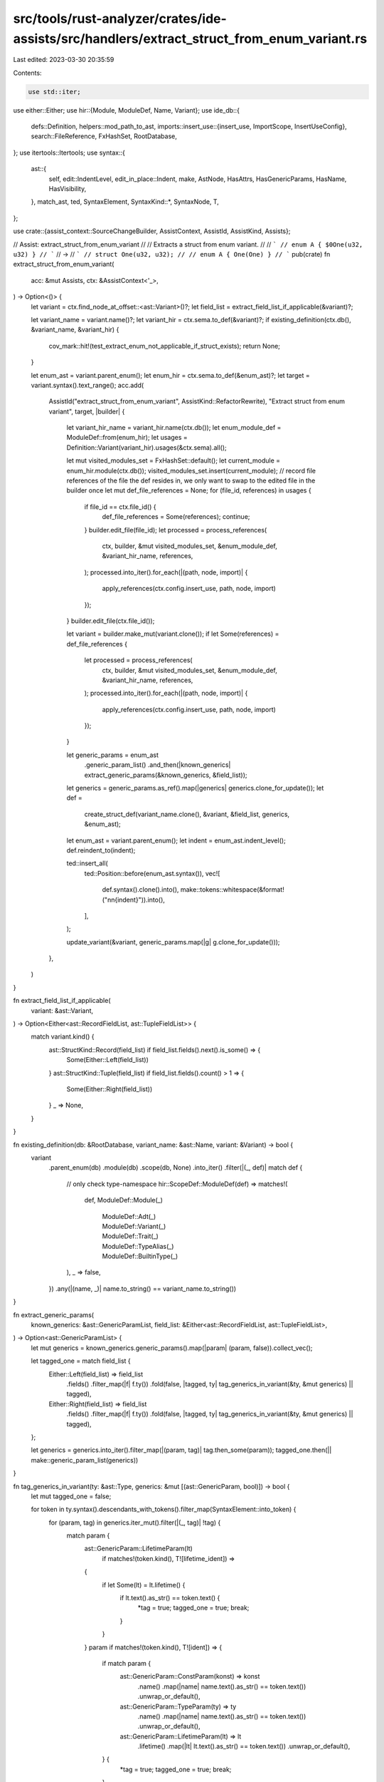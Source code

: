 src/tools/rust-analyzer/crates/ide-assists/src/handlers/extract_struct_from_enum_variant.rs
===========================================================================================

Last edited: 2023-03-30 20:35:59

Contents:

.. code-block:: rs

    use std::iter;

use either::Either;
use hir::{Module, ModuleDef, Name, Variant};
use ide_db::{
    defs::Definition,
    helpers::mod_path_to_ast,
    imports::insert_use::{insert_use, ImportScope, InsertUseConfig},
    search::FileReference,
    FxHashSet, RootDatabase,
};
use itertools::Itertools;
use syntax::{
    ast::{
        self, edit::IndentLevel, edit_in_place::Indent, make, AstNode, HasAttrs, HasGenericParams,
        HasName, HasVisibility,
    },
    match_ast, ted, SyntaxElement,
    SyntaxKind::*,
    SyntaxNode, T,
};

use crate::{assist_context::SourceChangeBuilder, AssistContext, AssistId, AssistKind, Assists};

// Assist: extract_struct_from_enum_variant
//
// Extracts a struct from enum variant.
//
// ```
// enum A { $0One(u32, u32) }
// ```
// ->
// ```
// struct One(u32, u32);
//
// enum A { One(One) }
// ```
pub(crate) fn extract_struct_from_enum_variant(
    acc: &mut Assists,
    ctx: &AssistContext<'_>,
) -> Option<()> {
    let variant = ctx.find_node_at_offset::<ast::Variant>()?;
    let field_list = extract_field_list_if_applicable(&variant)?;

    let variant_name = variant.name()?;
    let variant_hir = ctx.sema.to_def(&variant)?;
    if existing_definition(ctx.db(), &variant_name, &variant_hir) {
        cov_mark::hit!(test_extract_enum_not_applicable_if_struct_exists);
        return None;
    }

    let enum_ast = variant.parent_enum();
    let enum_hir = ctx.sema.to_def(&enum_ast)?;
    let target = variant.syntax().text_range();
    acc.add(
        AssistId("extract_struct_from_enum_variant", AssistKind::RefactorRewrite),
        "Extract struct from enum variant",
        target,
        |builder| {
            let variant_hir_name = variant_hir.name(ctx.db());
            let enum_module_def = ModuleDef::from(enum_hir);
            let usages = Definition::Variant(variant_hir).usages(&ctx.sema).all();

            let mut visited_modules_set = FxHashSet::default();
            let current_module = enum_hir.module(ctx.db());
            visited_modules_set.insert(current_module);
            // record file references of the file the def resides in, we only want to swap to the edited file in the builder once
            let mut def_file_references = None;
            for (file_id, references) in usages {
                if file_id == ctx.file_id() {
                    def_file_references = Some(references);
                    continue;
                }
                builder.edit_file(file_id);
                let processed = process_references(
                    ctx,
                    builder,
                    &mut visited_modules_set,
                    &enum_module_def,
                    &variant_hir_name,
                    references,
                );
                processed.into_iter().for_each(|(path, node, import)| {
                    apply_references(ctx.config.insert_use, path, node, import)
                });
            }
            builder.edit_file(ctx.file_id());

            let variant = builder.make_mut(variant.clone());
            if let Some(references) = def_file_references {
                let processed = process_references(
                    ctx,
                    builder,
                    &mut visited_modules_set,
                    &enum_module_def,
                    &variant_hir_name,
                    references,
                );
                processed.into_iter().for_each(|(path, node, import)| {
                    apply_references(ctx.config.insert_use, path, node, import)
                });
            }

            let generic_params = enum_ast
                .generic_param_list()
                .and_then(|known_generics| extract_generic_params(&known_generics, &field_list));
            let generics = generic_params.as_ref().map(|generics| generics.clone_for_update());
            let def =
                create_struct_def(variant_name.clone(), &variant, &field_list, generics, &enum_ast);

            let enum_ast = variant.parent_enum();
            let indent = enum_ast.indent_level();
            def.reindent_to(indent);

            ted::insert_all(
                ted::Position::before(enum_ast.syntax()),
                vec![
                    def.syntax().clone().into(),
                    make::tokens::whitespace(&format!("\n\n{indent}")).into(),
                ],
            );

            update_variant(&variant, generic_params.map(|g| g.clone_for_update()));
        },
    )
}

fn extract_field_list_if_applicable(
    variant: &ast::Variant,
) -> Option<Either<ast::RecordFieldList, ast::TupleFieldList>> {
    match variant.kind() {
        ast::StructKind::Record(field_list) if field_list.fields().next().is_some() => {
            Some(Either::Left(field_list))
        }
        ast::StructKind::Tuple(field_list) if field_list.fields().count() > 1 => {
            Some(Either::Right(field_list))
        }
        _ => None,
    }
}

fn existing_definition(db: &RootDatabase, variant_name: &ast::Name, variant: &Variant) -> bool {
    variant
        .parent_enum(db)
        .module(db)
        .scope(db, None)
        .into_iter()
        .filter(|(_, def)| match def {
            // only check type-namespace
            hir::ScopeDef::ModuleDef(def) => matches!(
                def,
                ModuleDef::Module(_)
                    | ModuleDef::Adt(_)
                    | ModuleDef::Variant(_)
                    | ModuleDef::Trait(_)
                    | ModuleDef::TypeAlias(_)
                    | ModuleDef::BuiltinType(_)
            ),
            _ => false,
        })
        .any(|(name, _)| name.to_string() == variant_name.to_string())
}

fn extract_generic_params(
    known_generics: &ast::GenericParamList,
    field_list: &Either<ast::RecordFieldList, ast::TupleFieldList>,
) -> Option<ast::GenericParamList> {
    let mut generics = known_generics.generic_params().map(|param| (param, false)).collect_vec();

    let tagged_one = match field_list {
        Either::Left(field_list) => field_list
            .fields()
            .filter_map(|f| f.ty())
            .fold(false, |tagged, ty| tag_generics_in_variant(&ty, &mut generics) || tagged),
        Either::Right(field_list) => field_list
            .fields()
            .filter_map(|f| f.ty())
            .fold(false, |tagged, ty| tag_generics_in_variant(&ty, &mut generics) || tagged),
    };

    let generics = generics.into_iter().filter_map(|(param, tag)| tag.then_some(param));
    tagged_one.then(|| make::generic_param_list(generics))
}

fn tag_generics_in_variant(ty: &ast::Type, generics: &mut [(ast::GenericParam, bool)]) -> bool {
    let mut tagged_one = false;

    for token in ty.syntax().descendants_with_tokens().filter_map(SyntaxElement::into_token) {
        for (param, tag) in generics.iter_mut().filter(|(_, tag)| !tag) {
            match param {
                ast::GenericParam::LifetimeParam(lt)
                    if matches!(token.kind(), T![lifetime_ident]) =>
                {
                    if let Some(lt) = lt.lifetime() {
                        if lt.text().as_str() == token.text() {
                            *tag = true;
                            tagged_one = true;
                            break;
                        }
                    }
                }
                param if matches!(token.kind(), T![ident]) => {
                    if match param {
                        ast::GenericParam::ConstParam(konst) => konst
                            .name()
                            .map(|name| name.text().as_str() == token.text())
                            .unwrap_or_default(),
                        ast::GenericParam::TypeParam(ty) => ty
                            .name()
                            .map(|name| name.text().as_str() == token.text())
                            .unwrap_or_default(),
                        ast::GenericParam::LifetimeParam(lt) => lt
                            .lifetime()
                            .map(|lt| lt.text().as_str() == token.text())
                            .unwrap_or_default(),
                    } {
                        *tag = true;
                        tagged_one = true;
                        break;
                    }
                }
                _ => (),
            }
        }
    }

    tagged_one
}

fn create_struct_def(
    name: ast::Name,
    variant: &ast::Variant,
    field_list: &Either<ast::RecordFieldList, ast::TupleFieldList>,
    generics: Option<ast::GenericParamList>,
    enum_: &ast::Enum,
) -> ast::Struct {
    let enum_vis = enum_.visibility();

    let insert_vis = |node: &'_ SyntaxNode, vis: &'_ SyntaxNode| {
        let vis = vis.clone_for_update();
        ted::insert(ted::Position::before(node), vis);
    };

    // for fields without any existing visibility, use visibility of enum
    let field_list: ast::FieldList = match field_list {
        Either::Left(field_list) => {
            let field_list = field_list.clone_for_update();

            if let Some(vis) = &enum_vis {
                field_list
                    .fields()
                    .filter(|field| field.visibility().is_none())
                    .filter_map(|field| field.name())
                    .for_each(|it| insert_vis(it.syntax(), vis.syntax()));
            }

            field_list.into()
        }
        Either::Right(field_list) => {
            let field_list = field_list.clone_for_update();

            if let Some(vis) = &enum_vis {
                field_list
                    .fields()
                    .filter(|field| field.visibility().is_none())
                    .filter_map(|field| field.ty())
                    .for_each(|it| insert_vis(it.syntax(), vis.syntax()));
            }

            field_list.into()
        }
    };
    field_list.reindent_to(IndentLevel::single());

    let strukt = make::struct_(enum_vis, name, generics, field_list).clone_for_update();

    // take comments from variant
    ted::insert_all(
        ted::Position::first_child_of(strukt.syntax()),
        take_all_comments(variant.syntax()),
    );

    // copy attributes from enum
    ted::insert_all(
        ted::Position::first_child_of(strukt.syntax()),
        enum_
            .attrs()
            .flat_map(|it| {
                vec![it.syntax().clone_for_update().into(), make::tokens::single_newline().into()]
            })
            .collect(),
    );

    strukt
}

fn update_variant(variant: &ast::Variant, generics: Option<ast::GenericParamList>) -> Option<()> {
    let name = variant.name()?;
    let generic_args = generics
        .filter(|generics| generics.generic_params().count() > 0)
        .map(|generics| generics.to_generic_args());
    // FIXME: replace with a `ast::make` constructor
    let ty = match generic_args {
        Some(generic_args) => make::ty(&format!("{name}{generic_args}")),
        None => make::ty(&name.text()),
    };

    // change from a record to a tuple field list
    let tuple_field = make::tuple_field(None, ty);
    let field_list = make::tuple_field_list(iter::once(tuple_field)).clone_for_update();
    ted::replace(variant.field_list()?.syntax(), field_list.syntax());

    // remove any ws after the name
    if let Some(ws) = name
        .syntax()
        .siblings_with_tokens(syntax::Direction::Next)
        .find_map(|tok| tok.into_token().filter(|tok| tok.kind() == WHITESPACE))
    {
        ted::remove(SyntaxElement::Token(ws));
    }

    Some(())
}

// Note: this also detaches whitespace after comments,
// since `SyntaxNode::splice_children` (and by extension `ted::insert_all_raw`)
// detaches nodes. If we only took the comments, we'd leave behind the old whitespace.
fn take_all_comments(node: &SyntaxNode) -> Vec<SyntaxElement> {
    let mut remove_next_ws = false;
    node.children_with_tokens()
        .filter_map(move |child| match child.kind() {
            COMMENT => {
                remove_next_ws = true;
                child.detach();
                Some(child)
            }
            WHITESPACE if remove_next_ws => {
                remove_next_ws = false;
                child.detach();
                Some(make::tokens::single_newline().into())
            }
            _ => {
                remove_next_ws = false;
                None
            }
        })
        .collect()
}

fn apply_references(
    insert_use_cfg: InsertUseConfig,
    segment: ast::PathSegment,
    node: SyntaxNode,
    import: Option<(ImportScope, hir::ModPath)>,
) {
    if let Some((scope, path)) = import {
        insert_use(&scope, mod_path_to_ast(&path), &insert_use_cfg);
    }
    // deep clone to prevent cycle
    let path = make::path_from_segments(iter::once(segment.clone_subtree()), false);
    ted::insert_raw(ted::Position::before(segment.syntax()), path.clone_for_update().syntax());
    ted::insert_raw(ted::Position::before(segment.syntax()), make::token(T!['(']));
    ted::insert_raw(ted::Position::after(&node), make::token(T![')']));
}

fn process_references(
    ctx: &AssistContext<'_>,
    builder: &mut SourceChangeBuilder,
    visited_modules: &mut FxHashSet<Module>,
    enum_module_def: &ModuleDef,
    variant_hir_name: &Name,
    refs: Vec<FileReference>,
) -> Vec<(ast::PathSegment, SyntaxNode, Option<(ImportScope, hir::ModPath)>)> {
    // we have to recollect here eagerly as we are about to edit the tree we need to calculate the changes
    // and corresponding nodes up front
    refs.into_iter()
        .flat_map(|reference| {
            let (segment, scope_node, module) = reference_to_node(&ctx.sema, reference)?;
            let segment = builder.make_mut(segment);
            let scope_node = builder.make_syntax_mut(scope_node);
            if !visited_modules.contains(&module) {
                let mod_path = module.find_use_path_prefixed(
                    ctx.sema.db,
                    *enum_module_def,
                    ctx.config.insert_use.prefix_kind,
                    ctx.config.prefer_no_std,
                );
                if let Some(mut mod_path) = mod_path {
                    mod_path.pop_segment();
                    mod_path.push_segment(variant_hir_name.clone());
                    let scope = ImportScope::find_insert_use_container(&scope_node, &ctx.sema)?;
                    visited_modules.insert(module);
                    return Some((segment, scope_node, Some((scope, mod_path))));
                }
            }
            Some((segment, scope_node, None))
        })
        .collect()
}

fn reference_to_node(
    sema: &hir::Semantics<'_, RootDatabase>,
    reference: FileReference,
) -> Option<(ast::PathSegment, SyntaxNode, hir::Module)> {
    let segment =
        reference.name.as_name_ref()?.syntax().parent().and_then(ast::PathSegment::cast)?;
    let parent = segment.parent_path().syntax().parent()?;
    let expr_or_pat = match_ast! {
        match parent {
            ast::PathExpr(_it) => parent.parent()?,
            ast::RecordExpr(_it) => parent,
            ast::TupleStructPat(_it) => parent,
            ast::RecordPat(_it) => parent,
            _ => return None,
        }
    };
    let module = sema.scope(&expr_or_pat)?.module();
    Some((segment, expr_or_pat, module))
}

#[cfg(test)]
mod tests {
    use crate::tests::{check_assist, check_assist_not_applicable};

    use super::*;

    #[test]
    fn test_extract_struct_several_fields_tuple() {
        check_assist(
            extract_struct_from_enum_variant,
            "enum A { $0One(u32, u32) }",
            r#"struct One(u32, u32);

enum A { One(One) }"#,
        );
    }

    #[test]
    fn test_extract_struct_several_fields_named() {
        check_assist(
            extract_struct_from_enum_variant,
            "enum A { $0One { foo: u32, bar: u32 } }",
            r#"struct One{ foo: u32, bar: u32 }

enum A { One(One) }"#,
        );
    }

    #[test]
    fn test_extract_struct_one_field_named() {
        check_assist(
            extract_struct_from_enum_variant,
            "enum A { $0One { foo: u32 } }",
            r#"struct One{ foo: u32 }

enum A { One(One) }"#,
        );
    }

    #[test]
    fn test_extract_struct_carries_over_generics() {
        check_assist(
            extract_struct_from_enum_variant,
            r"enum En<T> { Var { a: T$0 } }",
            r#"struct Var<T>{ a: T }

enum En<T> { Var(Var<T>) }"#,
        );
    }

    #[test]
    fn test_extract_struct_carries_over_attributes() {
        check_assist(
            extract_struct_from_enum_variant,
            r#"
#[derive(Debug)]
#[derive(Clone)]
enum Enum { Variant{ field: u32$0 } }"#,
            r#"
#[derive(Debug)]
#[derive(Clone)]
struct Variant{ field: u32 }

#[derive(Debug)]
#[derive(Clone)]
enum Enum { Variant(Variant) }"#,
        );
    }

    #[test]
    fn test_extract_struct_indent_to_parent_enum() {
        check_assist(
            extract_struct_from_enum_variant,
            r#"
enum Enum {
    Variant {
        field: u32$0
    }
}"#,
            r#"
struct Variant{
    field: u32
}

enum Enum {
    Variant(Variant)
}"#,
        );
    }

    #[test]
    fn test_extract_struct_indent_to_parent_enum_in_mod() {
        check_assist(
            extract_struct_from_enum_variant,
            r#"
mod indenting {
    enum Enum {
        Variant {
            field: u32$0
        }
    }
}"#,
            r#"
mod indenting {
    struct Variant{
        field: u32
    }

    enum Enum {
        Variant(Variant)
    }
}"#,
        );
    }

    #[test]
    fn test_extract_struct_keep_comments_and_attrs_one_field_named() {
        check_assist(
            extract_struct_from_enum_variant,
            r#"
enum A {
    $0One {
        // leading comment
        /// doc comment
        #[an_attr]
        foo: u32
        // trailing comment
    }
}"#,
            r#"
struct One{
    // leading comment
    /// doc comment
    #[an_attr]
    foo: u32
    // trailing comment
}

enum A {
    One(One)
}"#,
        );
    }

    #[test]
    fn test_extract_struct_keep_comments_and_attrs_several_fields_named() {
        check_assist(
            extract_struct_from_enum_variant,
            r#"
enum A {
    $0One {
        // comment
        /// doc
        #[attr]
        foo: u32,
        // comment
        #[attr]
        /// doc
        bar: u32
    }
}"#,
            r#"
struct One{
    // comment
    /// doc
    #[attr]
    foo: u32,
    // comment
    #[attr]
    /// doc
    bar: u32
}

enum A {
    One(One)
}"#,
        );
    }

    #[test]
    fn test_extract_struct_keep_comments_and_attrs_several_fields_tuple() {
        check_assist(
            extract_struct_from_enum_variant,
            "enum A { $0One(/* comment */ #[attr] u32, /* another */ u32 /* tail */) }",
            r#"
struct One(/* comment */ #[attr] u32, /* another */ u32 /* tail */);

enum A { One(One) }"#,
        );
    }

    #[test]
    fn test_extract_struct_move_struct_variant_comments() {
        check_assist(
            extract_struct_from_enum_variant,
            r#"
enum A {
    /* comment */
    // other
    /// comment
    #[attr]
    $0One {
        a: u32
    }
}"#,
            r#"
/* comment */
// other
/// comment
struct One{
    a: u32
}

enum A {
    #[attr]
    One(One)
}"#,
        );
    }

    #[test]
    fn test_extract_struct_move_tuple_variant_comments() {
        check_assist(
            extract_struct_from_enum_variant,
            r#"
enum A {
    /* comment */
    // other
    /// comment
    #[attr]
    $0One(u32, u32)
}"#,
            r#"
/* comment */
// other
/// comment
struct One(u32, u32);

enum A {
    #[attr]
    One(One)
}"#,
        );
    }

    #[test]
    fn test_extract_struct_keep_existing_visibility_named() {
        check_assist(
            extract_struct_from_enum_variant,
            "enum A { $0One{ a: u32, pub(crate) b: u32, pub(super) c: u32, d: u32 } }",
            r#"
struct One{ a: u32, pub(crate) b: u32, pub(super) c: u32, d: u32 }

enum A { One(One) }"#,
        );
    }

    #[test]
    fn test_extract_struct_keep_existing_visibility_tuple() {
        check_assist(
            extract_struct_from_enum_variant,
            "enum A { $0One(u32, pub(crate) u32, pub(super) u32, u32) }",
            r#"
struct One(u32, pub(crate) u32, pub(super) u32, u32);

enum A { One(One) }"#,
        );
    }

    #[test]
    fn test_extract_enum_variant_name_value_namespace() {
        check_assist(
            extract_struct_from_enum_variant,
            r#"const One: () = ();
enum A { $0One(u32, u32) }"#,
            r#"const One: () = ();
struct One(u32, u32);

enum A { One(One) }"#,
        );
    }

    #[test]
    fn test_extract_struct_no_visibility() {
        check_assist(
            extract_struct_from_enum_variant,
            "enum A { $0One(u32, u32) }",
            r#"
struct One(u32, u32);

enum A { One(One) }"#,
        );
    }

    #[test]
    fn test_extract_struct_pub_visibility() {
        check_assist(
            extract_struct_from_enum_variant,
            "pub enum A { $0One(u32, u32) }",
            r#"
pub struct One(pub u32, pub u32);

pub enum A { One(One) }"#,
        );
    }

    #[test]
    fn test_extract_struct_pub_in_mod_visibility() {
        check_assist(
            extract_struct_from_enum_variant,
            "pub(in something) enum A { $0One{ a: u32, b: u32 } }",
            r#"
pub(in something) struct One{ pub(in something) a: u32, pub(in something) b: u32 }

pub(in something) enum A { One(One) }"#,
        );
    }

    #[test]
    fn test_extract_struct_pub_crate_visibility() {
        check_assist(
            extract_struct_from_enum_variant,
            "pub(crate) enum A { $0One{ a: u32, b: u32, c: u32 } }",
            r#"
pub(crate) struct One{ pub(crate) a: u32, pub(crate) b: u32, pub(crate) c: u32 }

pub(crate) enum A { One(One) }"#,
        );
    }

    #[test]
    fn test_extract_struct_with_complex_imports() {
        check_assist(
            extract_struct_from_enum_variant,
            r#"mod my_mod {
    fn another_fn() {
        let m = my_other_mod::MyEnum::MyField(1, 1);
    }

    pub mod my_other_mod {
        fn another_fn() {
            let m = MyEnum::MyField(1, 1);
        }

        pub enum MyEnum {
            $0MyField(u8, u8),
        }
    }
}

fn another_fn() {
    let m = my_mod::my_other_mod::MyEnum::MyField(1, 1);
}"#,
            r#"use my_mod::my_other_mod::MyField;

mod my_mod {
    use self::my_other_mod::MyField;

    fn another_fn() {
        let m = my_other_mod::MyEnum::MyField(MyField(1, 1));
    }

    pub mod my_other_mod {
        fn another_fn() {
            let m = MyEnum::MyField(MyField(1, 1));
        }

        pub struct MyField(pub u8, pub u8);

        pub enum MyEnum {
            MyField(MyField),
        }
    }
}

fn another_fn() {
    let m = my_mod::my_other_mod::MyEnum::MyField(MyField(1, 1));
}"#,
        );
    }

    #[test]
    fn extract_record_fix_references() {
        check_assist(
            extract_struct_from_enum_variant,
            r#"
enum E {
    $0V { i: i32, j: i32 }
}

fn f() {
    let E::V { i, j } = E::V { i: 9, j: 2 };
}
"#,
            r#"
struct V{ i: i32, j: i32 }

enum E {
    V(V)
}

fn f() {
    let E::V(V { i, j }) = E::V(V { i: 9, j: 2 });
}
"#,
        )
    }

    #[test]
    fn extract_record_fix_references2() {
        check_assist(
            extract_struct_from_enum_variant,
            r#"
enum E {
    $0V(i32, i32)
}

fn f() {
    let E::V(i, j) = E::V(9, 2);
}
"#,
            r#"
struct V(i32, i32);

enum E {
    V(V)
}

fn f() {
    let E::V(V(i, j)) = E::V(V(9, 2));
}
"#,
        )
    }

    #[test]
    fn test_several_files() {
        check_assist(
            extract_struct_from_enum_variant,
            r#"
//- /main.rs
enum E {
    $0V(i32, i32)
}
mod foo;

//- /foo.rs
use crate::E;
fn f() {
    let e = E::V(9, 2);
}
"#,
            r#"
//- /main.rs
struct V(i32, i32);

enum E {
    V(V)
}
mod foo;

//- /foo.rs
use crate::{E, V};
fn f() {
    let e = E::V(V(9, 2));
}
"#,
        )
    }

    #[test]
    fn test_several_files_record() {
        check_assist(
            extract_struct_from_enum_variant,
            r#"
//- /main.rs
enum E {
    $0V { i: i32, j: i32 }
}
mod foo;

//- /foo.rs
use crate::E;
fn f() {
    let e = E::V { i: 9, j: 2 };
}
"#,
            r#"
//- /main.rs
struct V{ i: i32, j: i32 }

enum E {
    V(V)
}
mod foo;

//- /foo.rs
use crate::{E, V};
fn f() {
    let e = E::V(V { i: 9, j: 2 });
}
"#,
        )
    }

    #[test]
    fn test_extract_struct_record_nested_call_exp() {
        check_assist(
            extract_struct_from_enum_variant,
            r#"
enum A { $0One { a: u32, b: u32 } }

struct B(A);

fn foo() {
    let _ = B(A::One { a: 1, b: 2 });
}
"#,
            r#"
struct One{ a: u32, b: u32 }

enum A { One(One) }

struct B(A);

fn foo() {
    let _ = B(A::One(One { a: 1, b: 2 }));
}
"#,
        );
    }

    #[test]
    fn test_extract_enum_not_applicable_for_element_with_no_fields() {
        check_assist_not_applicable(extract_struct_from_enum_variant, r#"enum A { $0One }"#);
    }

    #[test]
    fn test_extract_enum_not_applicable_if_struct_exists() {
        cov_mark::check!(test_extract_enum_not_applicable_if_struct_exists);
        check_assist_not_applicable(
            extract_struct_from_enum_variant,
            r#"
struct One;
enum A { $0One(u8, u32) }
"#,
        );
    }

    #[test]
    fn test_extract_not_applicable_one_field() {
        check_assist_not_applicable(extract_struct_from_enum_variant, r"enum A { $0One(u32) }");
    }

    #[test]
    fn test_extract_not_applicable_no_field_tuple() {
        check_assist_not_applicable(extract_struct_from_enum_variant, r"enum A { $0None() }");
    }

    #[test]
    fn test_extract_not_applicable_no_field_named() {
        check_assist_not_applicable(extract_struct_from_enum_variant, r"enum A { $0None {} }");
    }

    #[test]
    fn test_extract_struct_only_copies_needed_generics() {
        check_assist(
            extract_struct_from_enum_variant,
            r#"
enum X<'a, 'b, 'x> {
    $0A { a: &'a &'x mut () },
    B { b: &'b () },
    C { c: () },
}
"#,
            r#"
struct A<'a, 'x>{ a: &'a &'x mut () }

enum X<'a, 'b, 'x> {
    A(A<'a, 'x>),
    B { b: &'b () },
    C { c: () },
}
"#,
        );
    }

    #[test]
    fn test_extract_struct_with_liftime_type_const() {
        check_assist(
            extract_struct_from_enum_variant,
            r#"
enum X<'b, T, V, const C: usize> {
    $0A { a: T, b: X<'b>, c: [u8; C] },
    D { d: V },
}
"#,
            r#"
struct A<'b, T, const C: usize>{ a: T, b: X<'b>, c: [u8; C] }

enum X<'b, T, V, const C: usize> {
    A(A<'b, T, C>),
    D { d: V },
}
"#,
        );
    }

    #[test]
    fn test_extract_struct_without_generics() {
        check_assist(
            extract_struct_from_enum_variant,
            r#"
enum X<'a, 'b> {
    A { a: &'a () },
    B { b: &'b () },
    $0C { c: () },
}
"#,
            r#"
struct C{ c: () }

enum X<'a, 'b> {
    A { a: &'a () },
    B { b: &'b () },
    C(C),
}
"#,
        );
    }

    #[test]
    fn test_extract_struct_keeps_trait_bounds() {
        check_assist(
            extract_struct_from_enum_variant,
            r#"
enum En<T: TraitT, V: TraitV> {
    $0A { a: T },
    B { b: V },
}
"#,
            r#"
struct A<T: TraitT>{ a: T }

enum En<T: TraitT, V: TraitV> {
    A(A<T>),
    B { b: V },
}
"#,
        );
    }
}


